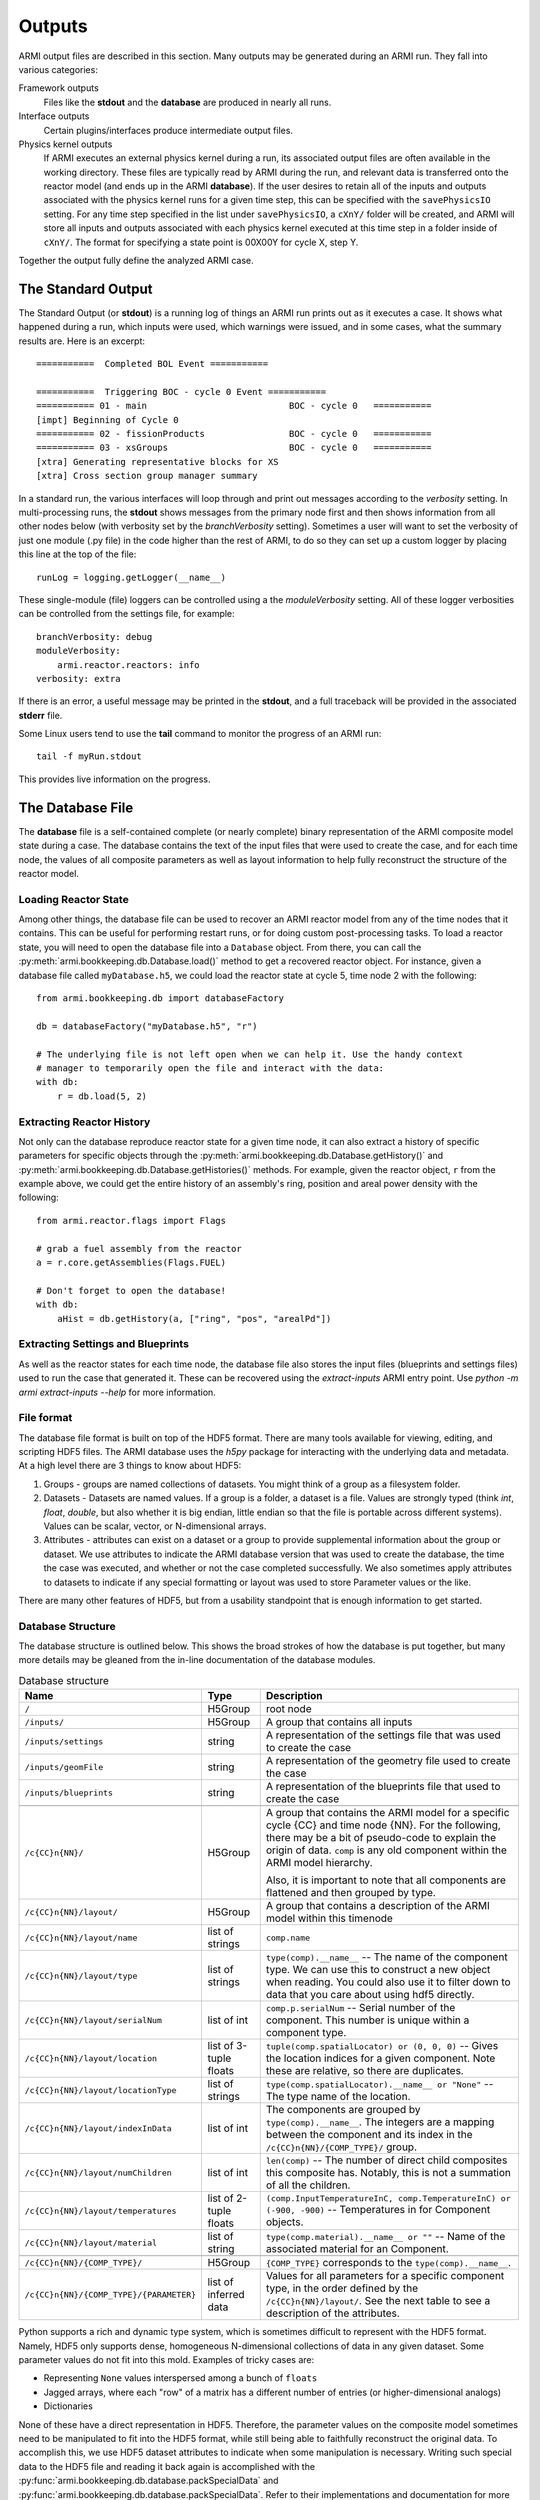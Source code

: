 *******
Outputs
*******

ARMI output files are described in this section. Many outputs may be generated during an ARMI run. They fall into
various categories:

Framework outputs
    Files like the **stdout** and the **database** are produced in nearly all runs.

Interface outputs
    Certain plugins/interfaces produce intermediate output files.

Physics kernel outputs
    If ARMI executes an external physics kernel during a run, its associated output files are often available in the
    working directory. These files are typically read by ARMI during the run, and relevant data is transferred onto the
    reactor model (and ends up in the ARMI **database**). If the user desires to retain all of the inputs and outputs
    associated with the physics kernel runs for a given time step, this can be specified with the ``savePhysicsIO`` setting.
    For any time step specified in the list under ``savePhysicsIO``, a ``cXnY/`` folder will be created, and ARMI will store all
    inputs and outputs associated with each physics kernel executed at this time step in a folder inside of ``cXnY/``.
    The format for specifying a state point is 00X00Y for cycle X, step Y.

Together the output fully define the analyzed ARMI case.


The Standard Output
===================
The Standard Output (or **stdout**) is a running log of things an ARMI run prints out as it executes a case. It shows
what happened during a run, which inputs were used, which warnings were issued, and in some cases, what the summary
results are.  Here is an excerpt::

        ===========  Completed BOL Event ===========

        ===========  Triggering BOC - cycle 0 Event ===========
        =========== 01 - main                           BOC - cycle 0   ===========
        [impt] Beginning of Cycle 0
        =========== 02 - fissionProducts                BOC - cycle 0   ===========
        =========== 03 - xsGroups                       BOC - cycle 0   ===========
        [xtra] Generating representative blocks for XS
        [xtra] Cross section group manager summary

In a standard run, the various interfaces will loop through and print out messages according to the `verbosity`
setting. In multi-processing runs, the **stdout** shows messages from the primary node first and then shows information
from all other nodes below (with verbosity set by the `branchVerbosity` setting). Sometimes a user will want to set the
verbosity of just one module (.py file) in the code higher than the rest of ARMI, to do so they can set up a custom
logger by placing this line at the top of the file::

    runLog = logging.getLogger(__name__)

These single-module (file) loggers can be controlled using a the `moduleVerbosity` setting. All of these logger
verbosities can be controlled from the settings file, for example::

    branchVerbosity: debug
    moduleVerbosity:
        armi.reactor.reactors: info
    verbosity: extra

If there is an error, a useful message may be printed in the **stdout**, and a full traceback will be provided in the
associated **stderr** file.

Some Linux users tend to use the **tail** command to monitor the progress of an ARMI run::

    tail -f myRun.stdout

This provides live information on the progress.

The Database File
=================
The **database** file is a self-contained complete (or nearly complete) binary
representation of the ARMI composite model state during a case. The database contains
the text of the input files that were used to create the case, and for each time node,
the values of all composite parameters as well as layout information to help fully
reconstruct the structure of the reactor model.

Loading Reactor State
---------------------
Among other things, the database file can be used to recover an ARMI reactor model from
any of the time nodes that it contains. This can be useful for performing restart runs,
or for doing custom post-processing tasks. To load a reactor state, you will need to
open the database file into a ``Database`` object. From there, you can call the
:py:meth:`armi.bookkeeping.db.Database.load()` method to get a recovered
reactor object. For instance, given a database file called ``myDatabase.h5``, we could
load the reactor state at cycle 5, time node 2 with the following::

   from armi.bookkeeping.db import databaseFactory

   db = databaseFactory("myDatabase.h5", "r")

   # The underlying file is not left open when we can help it. Use the handy context
   # manager to temporarily open the file and interact with the data:
   with db:
       r = db.load(5, 2)

Extracting Reactor History
--------------------------
Not only can the database reproduce reactor state for a given time node, it can also
extract a history of specific parameters for specific objects through the
:py:meth:`armi.bookkeeping.db.Database.getHistory()` and
:py:meth:`armi.bookkeeping.db.Database.getHistories()` methods.
For example, given the reactor object, ``r`` from the example above, we could get the
entire history of an assembly's ring, position and areal power density with the
following::

   from armi.reactor.flags import Flags

   # grab a fuel assembly from the reactor
   a = r.core.getAssemblies(Flags.FUEL)

   # Don't forget to open the database!
   with db:
       aHist = db.getHistory(a, ["ring", "pos", "arealPd"])


Extracting Settings and Blueprints
----------------------------------
As well as the reactor states for each time node, the database file also stores the
input files (blueprints and settings files) used to run the case that generated it.
These can be recovered using the `extract-inputs` ARMI entry point. Use `python -m armi
extract-inputs --help` for more information.

File format
-----------
The database file format is built on top of the HDF5 format. There are many tools
available for viewing, editing, and scripting HDF5 files. The ARMI database uses the
`h5py` package for interacting with the underlying data and metadata.
At a high level there are 3 things to know about HDF5:

1. Groups - groups are named collections of datasets. You might think of a group as a
   filesystem folder.
2. Datasets - Datasets are named values. If a group is a folder, a dataset
   is a file. Values are
   strongly typed (think `int`, `float`, `double`, but also whether it is big endian,
   little endian so that the file is portable across different systems). Values can be
   scalar, vector, or N-dimensional arrays.
3. Attributes - attributes can exist on a dataset or a group to provide supplemental
   information about the group or dataset. We use attributes to indicate the ARMI
   database version that was used to create the database, the time the case was
   executed, and whether or not the case completed successfully. We also sometimes apply
   attributes to datasets to indicate if any special formatting or layout was used to
   store Parameter values or the like.

There are many other features of HDF5, but from a usability standpoint that is enough
information to get started.

Database Structure
------------------
The database structure is outlined below. This shows the broad strokes of how the
database is put together, but many more details may be gleaned from the in-line
documentation of the database modules.

.. list-table:: Database structure
   :header-rows: 1
   :class: longtable

   * - Name
     - Type
     - Description
   * - ``/``
     - H5Group
     - root node
   * - ``/inputs/``
     - H5Group
     - A group that contains all inputs
   * - ``/inputs/settings``
     - string
     - A representation of the settings file that was used to create the case
   * - ``/inputs/geomFile``
     - string
     - A representation of the geometry file used to create the case
   * - ``/inputs/blueprints``
     - string
     - A representation of the blueprints file that used to create the case
   * -
     -
     -
   * - ``/c{CC}n{NN}/``
     - H5Group
     - A group that contains the ARMI model for a specific cycle {CC} and time node
       {NN}. For the following, there may be a bit of pseudo-code to explain the origin
       of data. ``comp`` is any old component within the ARMI model hierarchy.

       Also, it is important to note that all components are flattened and then grouped
       by type.
   * - ``/c{CC}n{NN}/layout/``
     - H5Group
     - A group that contains  a description of the ARMI model within this timenode
   * - ``/c{CC}n{NN}/layout/name``
     - list of strings
     - ``comp.name``
   * - ``/c{CC}n{NN}/layout/type``
     - list of strings
     - ``type(comp).__name__`` -- The name of the component type. We can use this to
       construct a new object when reading. You could also use it to filter down to data
       that you care about using hdf5 directly.
   * - ``/c{CC}n{NN}/layout/serialNum``
     - list of int
     - ``comp.p.serialNum`` -- Serial number of the component. This number is unique
       within a component type.
   * - ``/c{CC}n{NN}/layout/location``
     - list of 3-tuple floats
     - ``tuple(comp.spatialLocator) or (0, 0, 0)`` -- Gives the location indices for a
       given component. Note these are relative, so there are duplicates.
   * - ``/c{CC}n{NN}/layout/locationType``
     - list of strings
     - ``type(comp.spatialLocator).__name__ or "None"`` -- The type name of the
       location.
   * - ``/c{CC}n{NN}/layout/indexInData``
     - list of int
     - The components are grouped by ``type(comp).__name__``. The integers are a mapping
       between the component and its index in the ``/c{CC}n{NN}/{COMP_TYPE}/`` group.
   * - ``/c{CC}n{NN}/layout/numChildren``
     - list of int
     - ``len(comp)`` -- The number of direct child composites this composite has.
       Notably, this is not a summation of all the children.
   * - ``/c{CC}n{NN}/layout/temperatures``
     - list of 2-tuple floats
     - ``(comp.InputTemperatureInC, comp.TemperatureInC) or (-900, -900)`` --
       Temperatures in for Component objects.
   * - ``/c{CC}n{NN}/layout/material``
     - list of string
     - ``type(comp.material).__name__ or ""`` -- Name of the associated material for an
       Component.
   * -
     -
     -
   * - ``/c{CC}n{NN}/{COMP_TYPE}/``
     - H5Group
     - ``{COMP_TYPE}`` corresponds to the ``type(comp).__name__``.
   * - ``/c{CC}n{NN}/{COMP_TYPE}/{PARAMETER}``
     - list of inferred data
     - Values for all parameters for a specific component type, in the order defined by
       the ``/c{CC}n{NN}/layout/``. See the next table to see a description of the
       attributes.

Python supports a rich and dynamic type system, which is sometimes difficult to
represent with the HDF5 format. Namely, HDF5 only supports dense, homogeneous
N-dimensional collections of data in any given dataset. Some parameter values do not fit
into this mold. Examples of tricky cases are:

* Representing ``None`` values interspersed among a bunch of ``floats``
* Jagged arrays, where each "row" of a matrix has a different number of entries (or
  higher-dimensional analogs)
* Dictionaries

None of these have a direct representation in HDF5. Therefore, the parameter values on
the composite model sometimes need to be manipulated to fit into the HDF5 format, while
still being able to faithfully reconstruct the original data. To accomplish this, we use
HDF5 dataset attributes to indicate when some manipulation is necessary. Writing
such special data to the HDF5 file and reading it back again is accomplished with the
:py:func:`armi.bookkeeping.db.database.packSpecialData` and
:py:func:`armi.bookkeeping.db.database.packSpecialData`. Refer to their implementations
and documentation for more details.
